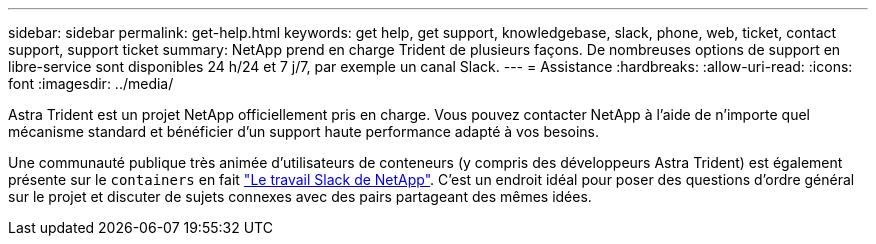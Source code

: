 ---
sidebar: sidebar 
permalink: get-help.html 
keywords: get help, get support, knowledgebase, slack, phone, web, ticket, contact support, support ticket 
summary: NetApp prend en charge Trident de plusieurs façons. De nombreuses options de support en libre-service sont disponibles 24 h/24 et 7 j/7, par exemple un canal Slack. 
---
= Assistance
:hardbreaks:
:allow-uri-read: 
:icons: font
:imagesdir: ../media/


Astra Trident est un projet NetApp officiellement pris en charge. Vous pouvez contacter NetApp à l'aide de n'importe quel mécanisme standard et bénéficier d'un support haute performance adapté à vos besoins.

Une communauté publique très animée d'utilisateurs de conteneurs (y compris des développeurs Astra Trident) est également présente sur le `containers` en fait http://netapp.io/slack["Le travail Slack de NetApp"^]. C'est un endroit idéal pour poser des questions d'ordre général sur le projet et discuter de sujets connexes avec des pairs partageant des mêmes idées.
